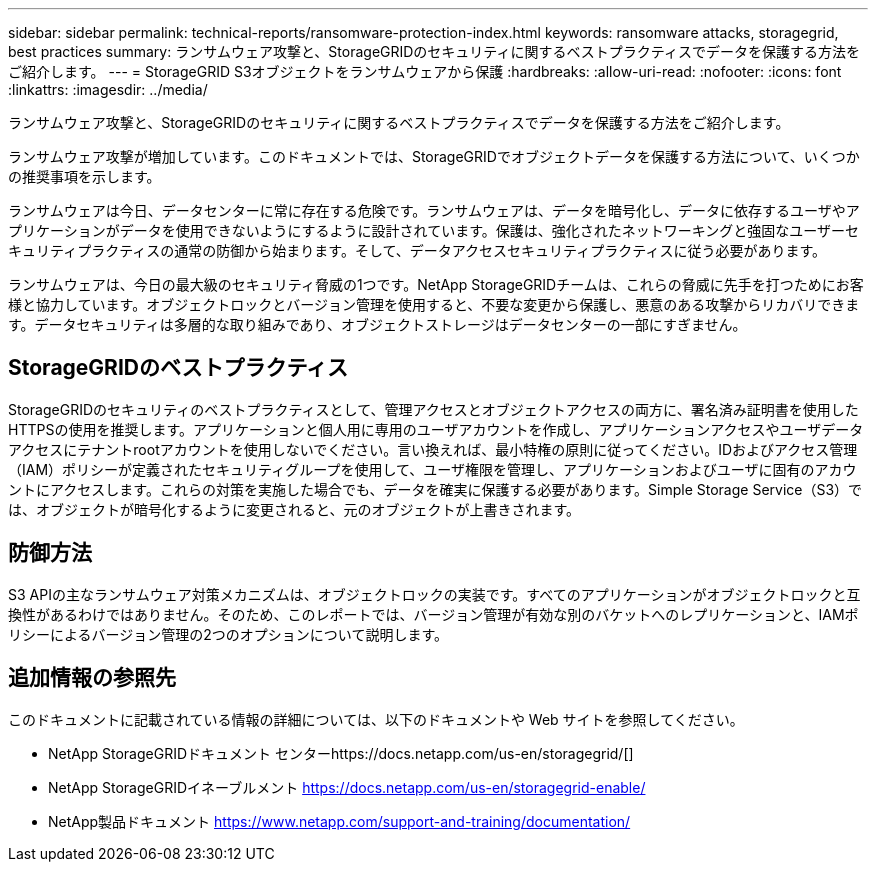 ---
sidebar: sidebar 
permalink: technical-reports/ransomware-protection-index.html 
keywords: ransomware attacks, storagegrid, best practices 
summary: ランサムウェア攻撃と、StorageGRIDのセキュリティに関するベストプラクティスでデータを保護する方法をご紹介します。 
---
= StorageGRID S3オブジェクトをランサムウェアから保護
:hardbreaks:
:allow-uri-read: 
:nofooter: 
:icons: font
:linkattrs: 
:imagesdir: ../media/


[role="lead"]
ランサムウェア攻撃と、StorageGRIDのセキュリティに関するベストプラクティスでデータを保護する方法をご紹介します。

ランサムウェア攻撃が増加しています。このドキュメントでは、StorageGRIDでオブジェクトデータを保護する方法について、いくつかの推奨事項を示します。

ランサムウェアは今日、データセンターに常に存在する危険です。ランサムウェアは、データを暗号化し、データに依存するユーザやアプリケーションがデータを使用できないようにするように設計されています。保護は、強化されたネットワーキングと強固なユーザーセキュリティプラクティスの通常の防御から始まります。そして、データアクセスセキュリティプラクティスに従う必要があります。

ランサムウェアは、今日の最大級のセキュリティ脅威の1つです。NetApp StorageGRIDチームは、これらの脅威に先手を打つためにお客様と協力しています。オブジェクトロックとバージョン管理を使用すると、不要な変更から保護し、悪意のある攻撃からリカバリできます。データセキュリティは多層的な取り組みであり、オブジェクトストレージはデータセンターの一部にすぎません。



== StorageGRIDのベストプラクティス

StorageGRIDのセキュリティのベストプラクティスとして、管理アクセスとオブジェクトアクセスの両方に、署名済み証明書を使用したHTTPSの使用を推奨します。アプリケーションと個人用に専用のユーザアカウントを作成し、アプリケーションアクセスやユーザデータアクセスにテナントrootアカウントを使用しないでください。言い換えれば、最小特権の原則に従ってください。IDおよびアクセス管理（IAM）ポリシーが定義されたセキュリティグループを使用して、ユーザ権限を管理し、アプリケーションおよびユーザに固有のアカウントにアクセスします。これらの対策を実施した場合でも、データを確実に保護する必要があります。Simple Storage Service（S3）では、オブジェクトが暗号化するように変更されると、元のオブジェクトが上書きされます。



== 防御方法

S3 APIの主なランサムウェア対策メカニズムは、オブジェクトロックの実装です。すべてのアプリケーションがオブジェクトロックと互換性があるわけではありません。そのため、このレポートでは、バージョン管理が有効な別のバケットへのレプリケーションと、IAMポリシーによるバージョン管理の2つのオプションについて説明します。



== 追加情報の参照先

このドキュメントに記載されている情報の詳細については、以下のドキュメントや Web サイトを参照してください。

* NetApp StorageGRIDドキュメント センターhttps://docs.netapp.com/us-en/storagegrid/[]
* NetApp StorageGRIDイネーブルメント https://docs.netapp.com/us-en/storagegrid-enable/[]
* NetApp製品ドキュメント https://www.netapp.com/support-and-training/documentation/[]

